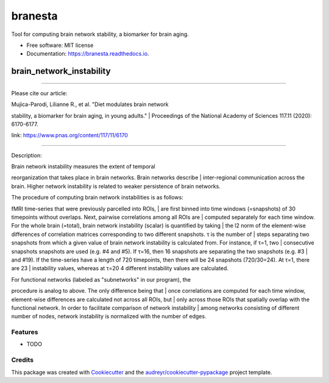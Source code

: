 ========
branesta
========


.. image:: https://img.shields.io/pypi/v/branesta.svg
        :target: https://pypi.python.org/pypi/branesta

.. image:: https://img.shields.io/travis/BotondA/branesta.svg
        :target: https://travis-ci.com/BotondA/branesta

.. image:: https://readthedocs.org/projects/branesta/badge/?version=latest
        :target: https://branesta.readthedocs.io/en/latest/?badge=latest
        :alt: Documentation Status


.. image:: https://pyup.io/repos/github/BotondA/branesta/shield.svg
     :target: https://pyup.io/repos/github/BotondA/branesta/
     :alt: Updates



Tool for computing brain network stability, a biomarker for brain aging.


* Free software: MIT license
* Documentation: https://branesta.readthedocs.io.

brain\_network\_instability
===========================

--------------

Please cite our article:

| Mujica-Parodi, Lilianne R., et al. "Diet modulates brain network
stability, a biomarker for brain aging, in young adults."
| Proceedings of the National Academy of Sciences 117.11 (2020):
6170-6177.

link: https://www.pnas.org/content/117/11/6170

--------------

Description:

| Brain network instability measures the extent of temporal
reorganization that takes place in brain networks. Brain networks
describe
| inter-regional communication across the brain. Higher network
instability is related to weaker persistence of brain networks.

| The procedure of computing brain network instabilities is as follows:
fMRI time-series that were previously parcelled into ROIs,
| are first binned into time windows (=snapshots) of 30 timepoints
without overlaps. Next, pairwise correlations among all ROIs are
| computed separately for each time window. For the whole brain
(=total), brain network instability (scalar) is quantified by taking
| the l2 norm of the element-wise differences of correlation matrices
corresponding to two different snapshots. τ is the number of
| steps separating two snapshots from which a given value of brain
network instability is calculated from. For instance, if τ=1, two
| consecutive snapshots snapshots are used (e.g. #4 and #5). If τ=16,
then 16 snapshots are separating the two snapshots (e.g. #3
| and #19). If the time-series have a length of 720 timepoints, then
there will be 24 snapshots (720/30=24). At τ=1, there are 23
| instability values, whereas at τ=20 4 different instability values are
calculated.

| For functional networks (labeled as "subnetworks" in our program), the
procedure is analog to above. The only difference being that
| once correlations are computed for each time window, element-wise
differences are calculated not across all ROIs, but
| only across those ROIs that spatially overlap with the functional
network. In order to facilitate comparison of network instability
| among networks consisting of different number of nodes, network
instability is normalized with the number of edges.

Features
--------

* TODO

Credits
-------

This package was created with Cookiecutter_ and the `audreyr/cookiecutter-pypackage`_ project template.

.. _Cookiecutter: https://github.com/audreyr/cookiecutter
.. _`audreyr/cookiecutter-pypackage`: https://github.com/audreyr/cookiecutter-pypackage
